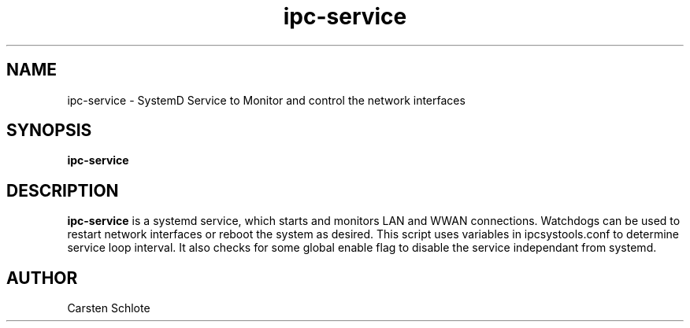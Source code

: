 .\"
.TH ipc-service 1 "Oct. 2015" "Ubuntu"
.SH NAME
ipc-service \- SystemD Service to Monitor and control the network interfaces
.SH SYNOPSIS
.B ipc-service
.SH DESCRIPTION
.B ipc-service
is a systemd service, which starts and monitors LAN and WWAN connections. 
Watchdogs can be used to restart network interfaces or reboot the system 
as desired.
This script uses variables in ipcsystools.conf to determine service loop
interval. It also checks for some global enable flag to disable the 
service independant from systemd.
.SH AUTHOR
Carsten Schlote

